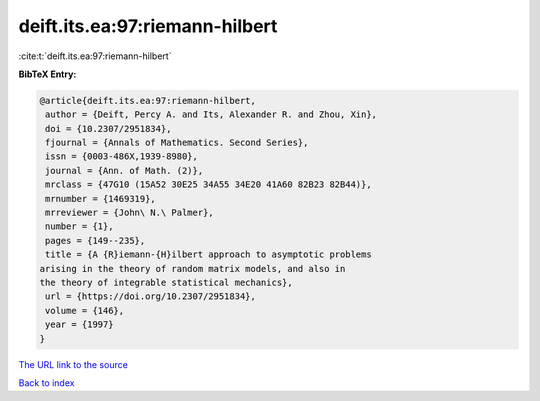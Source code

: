 deift.its.ea:97:riemann-hilbert
===============================

:cite:t:`deift.its.ea:97:riemann-hilbert`

**BibTeX Entry:**

.. code-block:: bibtex

   @article{deift.its.ea:97:riemann-hilbert,
    author = {Deift, Percy A. and Its, Alexander R. and Zhou, Xin},
    doi = {10.2307/2951834},
    fjournal = {Annals of Mathematics. Second Series},
    issn = {0003-486X,1939-8980},
    journal = {Ann. of Math. (2)},
    mrclass = {47G10 (15A52 30E25 34A55 34E20 41A60 82B23 82B44)},
    mrnumber = {1469319},
    mrreviewer = {John\ N.\ Palmer},
    number = {1},
    pages = {149--235},
    title = {A {R}iemann-{H}ilbert approach to asymptotic problems
   arising in the theory of random matrix models, and also in
   the theory of integrable statistical mechanics},
    url = {https://doi.org/10.2307/2951834},
    volume = {146},
    year = {1997}
   }
`The URL link to the source <ttps://doi.org/10.2307/2951834}>`_


`Back to index <../By-Cite-Keys.html>`_
